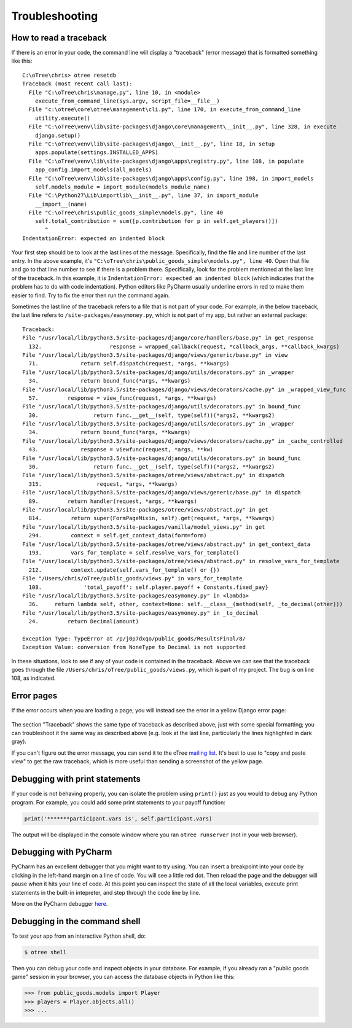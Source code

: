 Troubleshooting
===============

.. _traceback:

How to read a traceback
-----------------------

If there is an error in your code, the command line will display a "traceback" (error message) that is formatted something like this::

    C:\oTree\chris> otree resetdb
    Traceback (most recent call last):
      File "C:\oTree\chris\manage.py", line 10, in <module>
        execute_from_command_line(sys.argv, script_file=__file__)
      File "c:\otree\core\otree\management\cli.py", line 170, in execute_from_command_line
        utility.execute()
      File "C:\oTree\venv\lib\site-packages\django\core\management\__init__.py", line 328, in execute
        django.setup()
      File "C:\oTree\venv\lib\site-packages\django\__init__.py", line 18, in setup
        apps.populate(settings.INSTALLED_APPS)
      File "C:\oTree\venv\lib\site-packages\django\apps\registry.py", line 108, in populate
        app_config.import_models(all_models)
      File "C:\oTree\venv\lib\site-packages\django\apps\config.py", line 198, in import_models
        self.models_module = import_module(models_module_name)
      File "C:\Python27\Lib\importlib\__init__.py", line 37, in import_module
        __import__(name)
      File "C:\oTree\chris\public_goods_simple\models.py", line 40
        self.total_contribution = sum([p.contribution for p in self.get_players()])
           ^
    IndentationError: expected an indented block


Your first step should be to look at the last lines of the message.
Specifically, find the file and line number of the last entry.
In the above example, it's ``"C:\oTree\chris\public_goods_simple\models.py", line 40``.
Open that file and go to that line number to see if there is a problem there.
Specifically, look for the problem mentioned at the last line of the traceback.
In this example, it is ``IndentationError: expected an indented block``
(which indicates that the problem has to do with code indentation).
Python editors like PyCharm usually underline errors in red to make them easier to find.
Try to fix the error then run the command again.

Sometimes the last line of the traceback refers to a file that is not part of your code.
For example, in the below traceback, the last line refers to ``/site-packages/easymoney.py``,
which is not part of my app, but rather an external package::

    Traceback:
    File "/usr/local/lib/python3.5/site-packages/django/core/handlers/base.py" in get_response
      132.                     response = wrapped_callback(request, *callback_args, **callback_kwargs)
    File "/usr/local/lib/python3.5/site-packages/django/views/generic/base.py" in view
      71.             return self.dispatch(request, *args, **kwargs)
    File "/usr/local/lib/python3.5/site-packages/django/utils/decorators.py" in _wrapper
      34.             return bound_func(*args, **kwargs)
    File "/usr/local/lib/python3.5/site-packages/django/views/decorators/cache.py" in _wrapped_view_func
      57.         response = view_func(request, *args, **kwargs)
    File "/usr/local/lib/python3.5/site-packages/django/utils/decorators.py" in bound_func
      30.                 return func.__get__(self, type(self))(*args2, **kwargs2)
    File "/usr/local/lib/python3.5/site-packages/django/utils/decorators.py" in _wrapper
      34.             return bound_func(*args, **kwargs)
    File "/usr/local/lib/python3.5/site-packages/django/views/decorators/cache.py" in _cache_controlled
      43.             response = viewfunc(request, *args, **kw)
    File "/usr/local/lib/python3.5/site-packages/django/utils/decorators.py" in bound_func
      30.                 return func.__get__(self, type(self))(*args2, **kwargs2)
    File "/usr/local/lib/python3.5/site-packages/otree/views/abstract.py" in dispatch
      315.                 request, *args, **kwargs)
    File "/usr/local/lib/python3.5/site-packages/django/views/generic/base.py" in dispatch
      89.         return handler(request, *args, **kwargs)
    File "/usr/local/lib/python3.5/site-packages/otree/views/abstract.py" in get
      814.         return super(FormPageMixin, self).get(request, *args, **kwargs)
    File "/usr/local/lib/python3.5/site-packages/vanilla/model_views.py" in get
      294.         context = self.get_context_data(form=form)
    File "/usr/local/lib/python3.5/site-packages/otree/views/abstract.py" in get_context_data
      193.         vars_for_template = self.resolve_vars_for_template()
    File "/usr/local/lib/python3.5/site-packages/otree/views/abstract.py" in resolve_vars_for_template
      212.         context.update(self.vars_for_template() or {})
    File "/Users/chris/oTree/public_goods/views.py" in vars_for_template
      108.             'total_payoff': self.player.payoff + Constants.fixed_pay}
    File "/usr/local/lib/python3.5/site-packages/easymoney.py" in <lambda>
      36.     return lambda self, other, context=None: self.__class__(method(self, _to_decimal(other)))
    File "/usr/local/lib/python3.5/site-packages/easymoney.py" in _to_decimal
      24.         return Decimal(amount)

    Exception Type: TypeError at /p/j0p7dxqo/public_goods/ResultsFinal/8/
    Exception Value: conversion from NoneType to Decimal is not supported

In these situations, look to see if any of your code is contained in the traceback.
Above we can see that the traceback goes through the file ``/Users/chris/oTree/public_goods/views.py``,
which is part of my project. The bug is on line 108, as indicated.

Error pages
-----------

If the error occurs when you are loading a page,
you will instead see the error in a yellow Django error page:

.. figure:: ../_static/yellow-error-page.png

The section "Traceback" shows the same type of traceback as described above,
just with some special formatting; you can troubleshoot it the same way as described above
(e.g. look at the last line, particularly the lines highlighted in dark gray).

If you can't figure out the error message,
you can send it to the oTree `mailing list <https://groups.google.com/forum/#!forum/otree>`__.
It's best to use to "copy and paste view" to get the raw traceback,
which is more useful than sending a screenshot of the yellow page.

.. _print_debugging:

Debugging with print statements
-------------------------------

If your code is not behaving properly,
you can isolate the problem using ``print()``
just as you would to debug any Python program.
For example, you could add some print statements to your payoff function:

.. code-block:: python

      print('*******participant.vars is', self.participant.vars)

The output will be displayed in the console window where you ran ``otree runserver``
(not in your web browser).

Debugging with PyCharm
----------------------

PyCharm has an excellent debugger that you might want to try using.
You can insert a breakpoint into your code by clicking in the left-hand
margin on a line of code. You will see a little red dot. Then reload the
page and the debugger will pause when it hits your line of code. At this
point you can inspect the state of all the local variables, execute
print statements in the built-in intepreter, and step through the code
line by line.

More on the PyCharm debugger
`here <http://www.jetbrains.com/pycharm/webhelp/debugging.html>`__.

Debugging in the command shell
------------------------------

To test your app from an interactive Python shell, do:

.. code-block:: shell

   $ otree shell

Then you can debug your code and inspect objects in your database.
For example, if you already ran a "public goods game" session in your browser,
you can access the database objects in Python like this:

.. code-block:: python

   >>> from public_goods.models import Player
   >>> players = Player.objects.all()
   >>> ...

